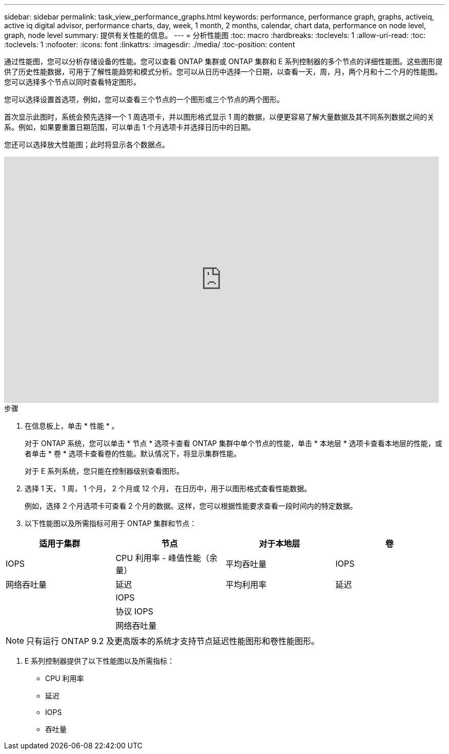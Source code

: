 ---
sidebar: sidebar 
permalink: task_view_performance_graphs.html 
keywords: performance, performance graph, graphs, activeiq, active iq digital advisor, performance charts, day, week, 1 month, 2 months, calendar, chart data, performance on node level, graph, node level 
summary: 提供有关性能的信息。 
---
= 分析性能图
:toc: macro
:hardbreaks:
:toclevels: 1
:allow-uri-read: 
:toc: 
:toclevels: 1
:nofooter: 
:icons: font
:linkattrs: 
:imagesdir: ./media/
:toc-position: content


[role="lead"]
通过性能图，您可以分析存储设备的性能。您可以查看 ONTAP 集群或 ONTAP 集群和 E 系列控制器的多个节点的详细性能图。这些图形提供了历史性能数据，可用于了解性能趋势和模式分析。您可以从日历中选择一个日期，以查看一天，周，月，两个月和十二个月的性能图。您可以选择多个节点以同时查看特定图形。

您可以选择设置首选项，例如，您可以查看三个节点的一个图形或三个节点的两个图形。

首次显示此图时，系统会预先选择一个 1 周选项卡，并以图形格式显示 1 周的数据，以便更容易了解大量数据及其不同系列数据之间的关系。例如，如果要重置日期范围，可以单击 1 个月选项卡并选择日历中的日期。

您还可以选择放大性能图；此时将显示各个数据点。

video::fWrHYX17xT8[youtube, width=848,height=480]
.步骤
. 在信息板上，单击 * 性能 * 。
+
对于 ONTAP 系统，您可以单击 * 节点 * 选项卡查看 ONTAP 集群中单个节点的性能，单击 * 本地层 * 选项卡查看本地层的性能，或者单击 * 卷 * 选项卡查看卷的性能。默认情况下，将显示集群性能。

+
对于 E 系列系统，您只能在控制器级别查看图形。



. 选择 1 天， 1 周， 1 个月， 2 个月或 12 个月， 在日历中，用于以图形格式查看性能数据。
+
例如，选择 2 个月选项卡可查看 2 个月的数据。这样，您可以根据性能要求查看一段时间内的特定数据。

. 以下性能图以及所需指标可用于 ONTAP 集群和节点：


[cols="25,25,25,25"]
|===
| 适用于集群 | 节点 | 对于本地层 | 卷 


| IOPS | CPU 利用率 - 峰值性能（余量） | 平均吞吐量 | IOPS 


| 网络吞吐量 | 延迟 | 平均利用率 | 延迟 


|  | IOPS |  |  


|  | 协议 IOPS |  |  


|  | 网络吞吐量 |  |  
|===

NOTE: 只有运行 ONTAP 9.2 及更高版本的系统才支持节点延迟性能图形和卷性能图形。

. E 系列控制器提供了以下性能图以及所需指标：
+
** CPU 利用率
** 延迟
** IOPS
** 吞吐量



